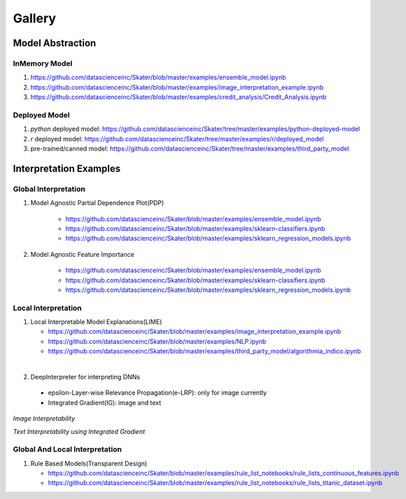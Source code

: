 Gallery
=======

Model Abstraction
#################
.. image:: images/ml_workflow.png

InMemory Model
**************
1. https://github.com/datascienceinc/Skater/blob/master/examples/ensemble_model.ipynb
2. https://github.com/datascienceinc/Skater/blob/master/examples/image_interpretation_example.ipynb
3. https://github.com/datascienceinc/Skater/blob/master/examples/credit_analysis/Credit_Analysis.ipynb


Deployed Model
**************

1. `python` deployed model: https://github.com/datascienceinc/Skater/tree/master/examples/python-deployed-model
2. `r` deployed model: https://github.com/datascienceinc/Skater/tree/master/examples/r/deployed_model
3. pre-trained/canned model: https://github.com/datascienceinc/Skater/tree/master/examples/third_party_model


Interpretation Examples
#######################

Global Interpretation
*********************
.. image:: images/pdp.png
   :width: 500
1. Model Agnostic Partial Dependence Plot(PDP)

    * https://github.com/datascienceinc/Skater/blob/master/examples/ensemble_model.ipynb
    * https://github.com/datascienceinc/Skater/blob/master/examples/sklearn-classifiers.ipynb
    * https://github.com/datascienceinc/Skater/blob/master/examples/sklearn_regression_models.ipynb

.. image:: images/feature_importance.png
   :width: 500
2. Model Agnostic Feature Importance

    * https://github.com/datascienceinc/Skater/blob/master/examples/ensemble_model.ipynb
    * https://github.com/datascienceinc/Skater/blob/master/examples/sklearn-classifiers.ipynb
    * https://github.com/datascienceinc/Skater/blob/master/examples/sklearn_regression_models.ipynb

Local Interpretation
********************
.. image:: images/lime.png
   :width: 800
1. Local Interpretable Model Explanations(LIME)

   * https://github.com/datascienceinc/Skater/blob/master/examples/image_interpretation_example.ipynb
   * https://github.com/datascienceinc/Skater/blob/master/examples/NLP.ipynb
   * https://github.com/datascienceinc/Skater/blob/master/examples/third_party_model/algorithmia_indico.ipynb
|

2. DeepInterpreter for interpreting DNNs
 - epsilon-Layer-wise Relevance Propagation(e-LRP): only for image currently
 - Integrated Gradient(IG): image and text

*Image Interpretability*

.. image:: images/example_lrp_ig.png
       :width: 49%
       :alt: Interpreting pre-trained Inception-V3 model
.. image:: images/interpreting_inverted_panda_ig_elrp.png
       :width: 49%
       :alt: some more examples on image interpretability

*Text Interpretability using Integrated Gradient*

.. image:: images/text_ig.png
       :width: 500




Global And Local Interpretation
*******************************
.. image:: images/sbrl.png
1. Rule Based Models(Transparent Design)

   * https://github.com/datascienceinc/Skater/blob/master/examples/rule_list_notebooks/rule_lists_continuous_features.ipynb
   * https://github.com/datascienceinc/Skater/blob/master/examples/rule_list_notebooks/rule_lists_titanic_dataset.ipynb

